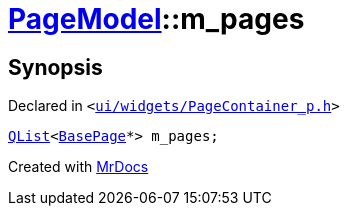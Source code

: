 [#PageModel-m_pages]
= xref:PageModel.adoc[PageModel]::m&lowbar;pages
:relfileprefix: ../
:mrdocs:


== Synopsis

Declared in `&lt;https://github.com/PrismLauncher/PrismLauncher/blob/develop/launcher/ui/widgets/PageContainer_p.h#L81[ui&sol;widgets&sol;PageContainer&lowbar;p&period;h]&gt;`

[source,cpp,subs="verbatim,replacements,macros,-callouts"]
----
xref:QList.adoc[QList]&lt;xref:BasePage.adoc[BasePage]*&gt; m&lowbar;pages;
----



[.small]#Created with https://www.mrdocs.com[MrDocs]#
